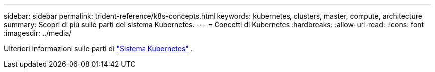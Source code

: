 ---
sidebar: sidebar 
permalink: trident-reference/k8s-concepts.html 
keywords: kubernetes, clusters, master, compute, architecture 
summary: Scopri di più sulle parti del sistema Kubernetes. 
---
= Concetti di Kubernetes
:hardbreaks:
:allow-uri-read: 
:icons: font
:imagesdir: ../media/


[role="lead"]
Ulteriori informazioni sulle parti di https://kubernetes.io/docs/concepts/["Sistema Kubernetes"^] .
